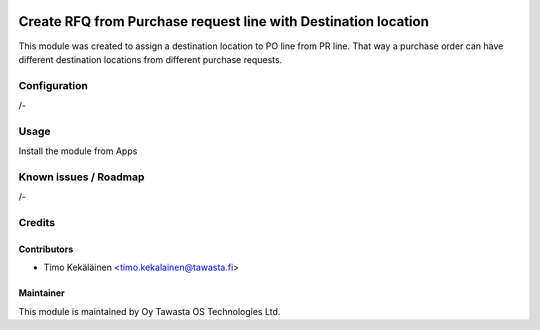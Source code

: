 .. image:: https://img.shields.io/badge/licence-AGPL--3-blue.svg
   :target: http://www.gnu.org/licenses/agpl-3.0-standalone.html
   :alt: License: AGPL-3

===============================================================
Create RFQ from Purchase request line with Destination location
===============================================================

This module was created to assign a destination location to PO line from PR line.
That way a purchase order can have different destination locations from different
purchase requests.

Configuration
=============
/-

Usage
=====
Install the module from Apps

Known issues / Roadmap
======================
/-

Credits
=======

Contributors
------------

* Timo Kekäläinen <timo.kekalainen@tawasta.fi>

Maintainer
----------

.. image:: http://tawasta.fi/templates/tawastrap/images/logo.png
   :alt: Oy Tawasta OS Technologies Ltd.
   :target: http://tawasta.fi/

This module is maintained by Oy Tawasta OS Technologies Ltd.
